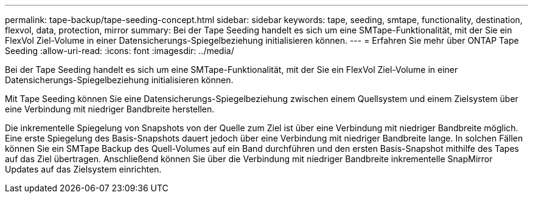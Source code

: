 ---
permalink: tape-backup/tape-seeding-concept.html 
sidebar: sidebar 
keywords: tape, seeding, smtape, functionality, destination, flexvol, data, protection, mirror 
summary: Bei der Tape Seeding handelt es sich um eine SMTape-Funktionalität, mit der Sie ein FlexVol Ziel-Volume in einer Datensicherungs-Spiegelbeziehung initialisieren können. 
---
= Erfahren Sie mehr über ONTAP Tape Seeding
:allow-uri-read: 
:icons: font
:imagesdir: ../media/


[role="lead"]
Bei der Tape Seeding handelt es sich um eine SMTape-Funktionalität, mit der Sie ein FlexVol Ziel-Volume in einer Datensicherungs-Spiegelbeziehung initialisieren können.

Mit Tape Seeding können Sie eine Datensicherungs-Spiegelbeziehung zwischen einem Quellsystem und einem Zielsystem über eine Verbindung mit niedriger Bandbreite herstellen.

Die inkrementelle Spiegelung von Snapshots von der Quelle zum Ziel ist über eine Verbindung mit niedriger Bandbreite möglich. Eine erste Spiegelung des Basis-Snapshots dauert jedoch über eine Verbindung mit niedriger Bandbreite lange. In solchen Fällen können Sie ein SMTape Backup des Quell-Volumes auf ein Band durchführen und den ersten Basis-Snapshot mithilfe des Tapes auf das Ziel übertragen. Anschließend können Sie über die Verbindung mit niedriger Bandbreite inkrementelle SnapMirror Updates auf das Zielsystem einrichten.
